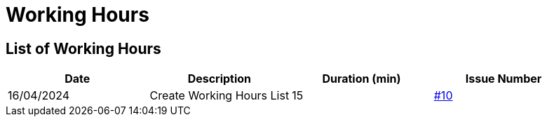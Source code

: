 = Working Hours

== List of Working Hours

|===
| Date | Description | Duration (min) | Issue Number

| 16/04/2024 | Create Working Hours List | 15 | https://github.com/2324-3bhif-teaching/Racemanagement/issues/10[#10]
|===